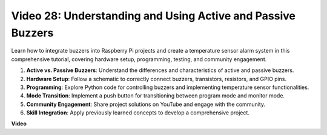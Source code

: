 
Video 28: Understanding and Using Active and Passive Buzzers
=======================================================================================

Learn how to integrate buzzers into Raspberry Pi projects and create a temperature sensor alarm system in this comprehensive tutorial, covering hardware setup, programming, testing, and community engagement.

1. **Active vs. Passive Buzzers**: Understand the differences and characteristics of active and passive buzzers.
2. **Hardware Setup**: Follow a schematic to correctly connect buzzers, transistors, resistors, and GPIO pins.
3. **Programming**: Explore Python code for controlling buzzers and implementing temperature sensor functionalities.
4. **Mode Transition**: Implement a push button for transitioning between program mode and monitor mode.
5. **Community Engagement**: Share project solutions on YouTube and engage with the community.
6. **Skill Integration**: Apply previously learned concepts to develop a comprehensive project.




**Video**

.. raw:: html

    <iframe width="700" height="500" src="https://www.youtube.com/embed/4CquOUVMvJc?si=9_KBYkFu_DUZNwLb" title="YouTube video player" frameborder="0" allow="accelerometer; autoplay; clipboard-write; encrypted-media; gyroscope; picture-in-picture; web-share" allowfullscreen></iframe>
